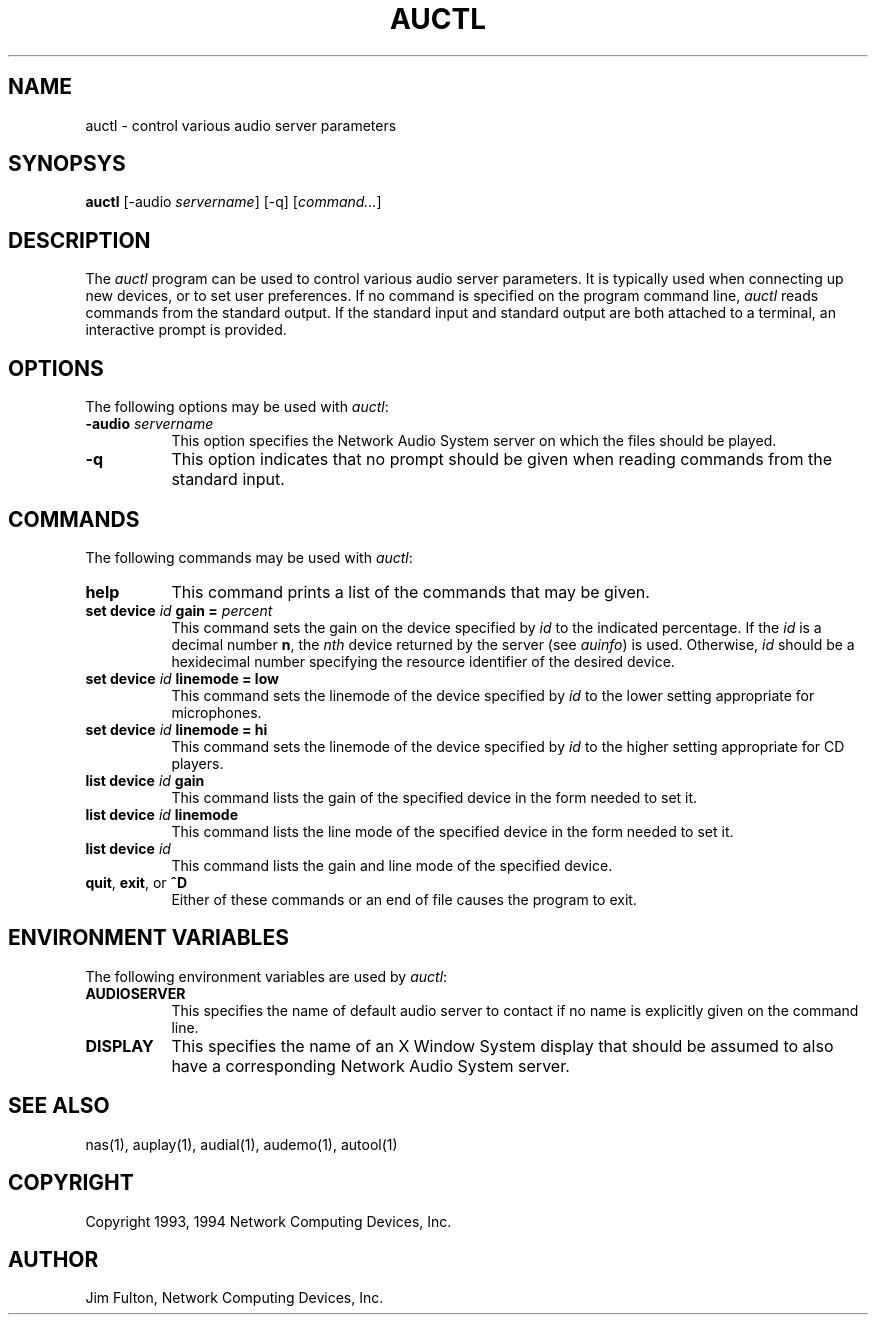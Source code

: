 .\" $NCDId: @(#)auctl.man,v 1.6 1994/06/01 17:43:34 greg Exp $
.TH AUCTL 1 "" ""
.SH NAME
auctl \- control various audio server parameters
.SH SYNOPSYS
.B auctl
[\-audio \fIservername\fP] [\-q] [\fIcommand...\fP]
.SH DESCRIPTION
The \fIauctl\fP program can be used to control various audio server parameters.
It is typically used when connecting up new devices, or to set user
preferences.  If no command is specified on the program command line,
.I auctl
reads commands from the standard output.  If the standard input and standard
output are both attached to a terminal, an interactive prompt is provided.
.SH OPTIONS
The following options may be used with \fIauctl\fP:
.TP 8
.BI "\-audio " servername
This option specifies the Network Audio System server on which the files should be played.
.TP 8
.B -q
This option indicates that no prompt should be given when reading commands
from the standard input.
.SH COMMANDS
The following commands may be used with \fIauctl\fP:
.TP 8
.B "help"
This command prints a list of the commands that may be given.
.TP 8
.B "set device \fIid\fP gain = \fIpercent\fP"
This command sets the gain on the device specified by \fIid\fP to the indicated
percentage.  If the \fIid\fP is a decimal number \fBn\fP, the \fInth\fP 
device returned by the server (see \fIauinfo\fP) is used.  Otherwise, \fIid\fP
should be a hexidecimal number specifying the resource identifier of the
desired device.
.TP 8
.B "set device \fIid\fP linemode = low"
This command sets the linemode of the device specified by \fIid\fP to the
lower setting appropriate for microphones.
.TP 8
.B "set device \fIid\fP linemode = hi"
This command sets the linemode of the device specified by \fIid\fP to the
higher setting appropriate for CD players.
.TP 8
.B "list device \fIid\fP gain"
This command lists the gain of the specified device in the form needed to
set it.
.TP 8
.B "list device \fIid\fP linemode"
This command lists the line mode of the specified device in the form needed to
set it.
.TP 8
.B "list device \fIid\fP"
This command lists the gain and line mode of the specified device.
.TP 8
.B "quit\fR, \fPexit\fR, or \fP^D"
Either of these commands or an end of file causes the program to exit.
.SH "ENVIRONMENT VARIABLES"
.PP
The following environment variables are used by \fIauctl\fP:
.TP 8
.B AUDIOSERVER
This specifies the name of default audio server to contact if no name is 
explicitly given on the command line.
.TP 8
.B DISPLAY
This specifies the name of an X Window System display that should be assumed
to also have a corresponding Network Audio System server.
.SH "SEE ALSO"
nas(1), auplay(1), audial(1), audemo(1), autool(1)
.SH COPYRIGHT
Copyright 1993, 1994 Network Computing Devices, Inc.
.SH AUTHOR
Jim Fulton, Network Computing Devices, Inc.



